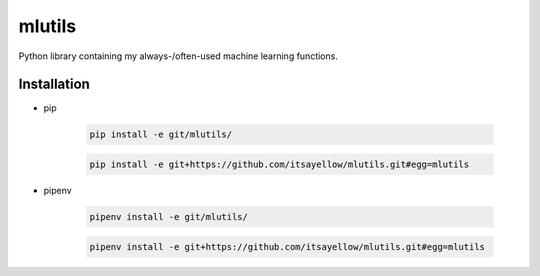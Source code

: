 mlutils
=======

Python library containing my always-/often-used machine learning functions.

Installation
------------

* pip

    .. code:: bash

        pip install -e git/mlutils/

    .. code:: bash

        pip install -e git+https://github.com/itsayellow/mlutils.git#egg=mlutils

* pipenv

    .. code:: bash

        pipenv install -e git/mlutils/

    .. code:: bash

        pipenv install -e git+https://github.com/itsayellow/mlutils.git#egg=mlutils
